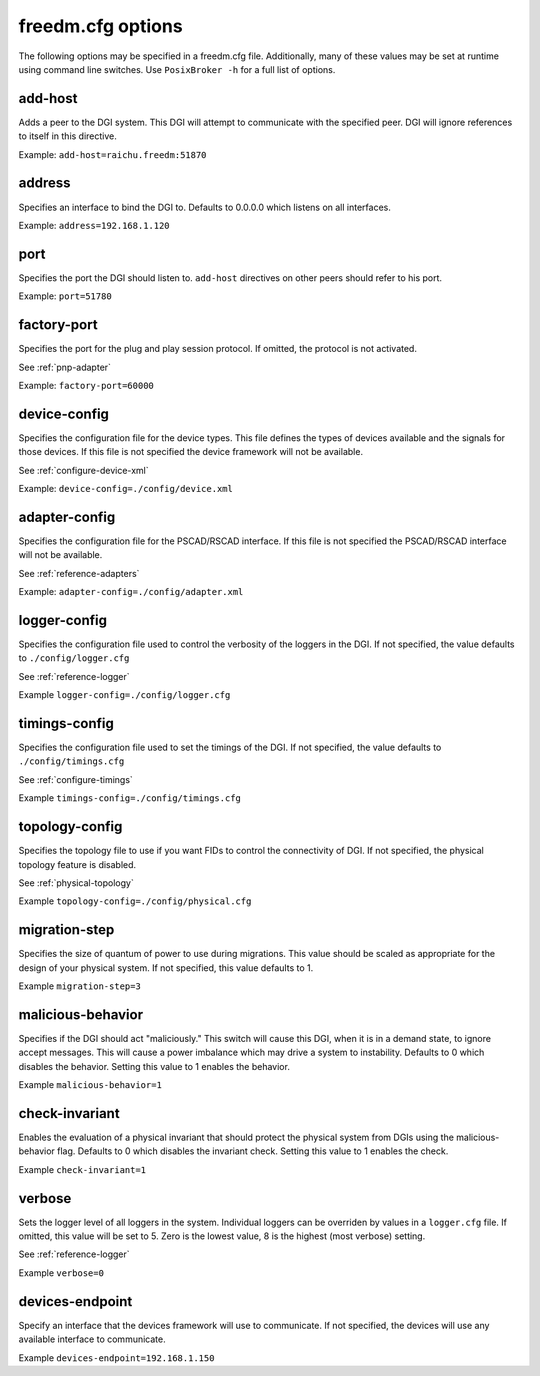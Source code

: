 .. _freedm-cfg-detail:

freedm.cfg options
==================

The following options may be specified in a freedm.cfg file.
Additionally, many of these values may be set at runtime using command line switches.
Use ``PosixBroker -h`` for a full list of options.

add-host
--------
Adds a peer to the DGI system. This DGI will attempt to communicate with the specified peer.
DGI will ignore references to itself in this directive.

Example: ``add-host=raichu.freedm:51870``

address
-------
Specifies an interface to bind the DGI to. Defaults to 0.0.0.0 which listens on all interfaces.

Example: ``address=192.168.1.120``
  
port
-------
Specifies the port the DGI should listen to. ``add-host`` directives on other peers should refer to his port.

Example: ``port=51780``

factory-port
------------
Specifies the port for the plug and play session protocol. If omitted, the protocol is not activated.

See :ref:`pnp-adapter`

Example: ``factory-port=60000``

device-config
-------------

Specifies the configuration file for the device types.
This file defines the types of devices available and the signals for those devices.
If this file is not specified the device framework will not be available.

See :ref:`configure-device-xml`

Example: ``device-config=./config/device.xml``

adapter-config
--------------

Specifies the configuration file for the PSCAD/RSCAD interface.
If this file is not specified the PSCAD/RSCAD interface will not be available.

See :ref:`reference-adapters`

Example: ``adapter-config=./config/adapter.xml``

logger-config
--------------
Specifies the configuration file used to control the verbosity of the loggers in the DGI.
If not specified, the value defaults to ``./config/logger.cfg``

See :ref:`reference-logger`

Example ``logger-config=./config/logger.cfg``


timings-config
---------------
Specifies the configuration file used to set the timings of the DGI.
If not specified, the value defaults to ``./config/timings.cfg``

See :ref:`configure-timings`

Example ``timings-config=./config/timings.cfg``

topology-config
----------------
Specifies the topology file to use if you want FIDs to control the connectivity of DGI.
If not specified, the physical topology feature is disabled.

See :ref:`physical-topology`

Example ``topology-config=./config/physical.cfg``

migration-step
---------------
Specifies the size of quantum of power to use during migrations.
This value should be scaled as appropriate for the design of your physical system.
If not specified, this value defaults to 1.

Example ``migration-step=3``

malicious-behavior
-------------------
Specifies if the DGI should act "maliciously."
This switch will cause this DGI, when it is in a demand state, to ignore accept messages.
This will cause a power imbalance which may drive a system to instability.
Defaults to 0 which disables the behavior.
Setting this value to 1 enables the behavior.

Example ``malicious-behavior=1``

check-invariant
------------------
Enables the evaluation of a physical invariant that should protect the physical system from DGIs using the malicious-behavior flag.
Defaults to 0 which disables the invariant check.
Setting this value to 1 enables the check.
 
Example ``check-invariant=1``

verbose
------------------
Sets the logger level of all loggers in the system.
Individual loggers can be overriden by values in a ``logger.cfg`` file.
If omitted, this value will be set to 5.
Zero is the lowest value, 8 is the highest (most verbose) setting.

See :ref:`reference-logger`

Example ``verbose=0``

devices-endpoint
-------------------
Specify an interface that the devices framework will use to communicate.
If not specified, the devices will use any available interface to communicate.

Example ``devices-endpoint=192.168.1.150``

